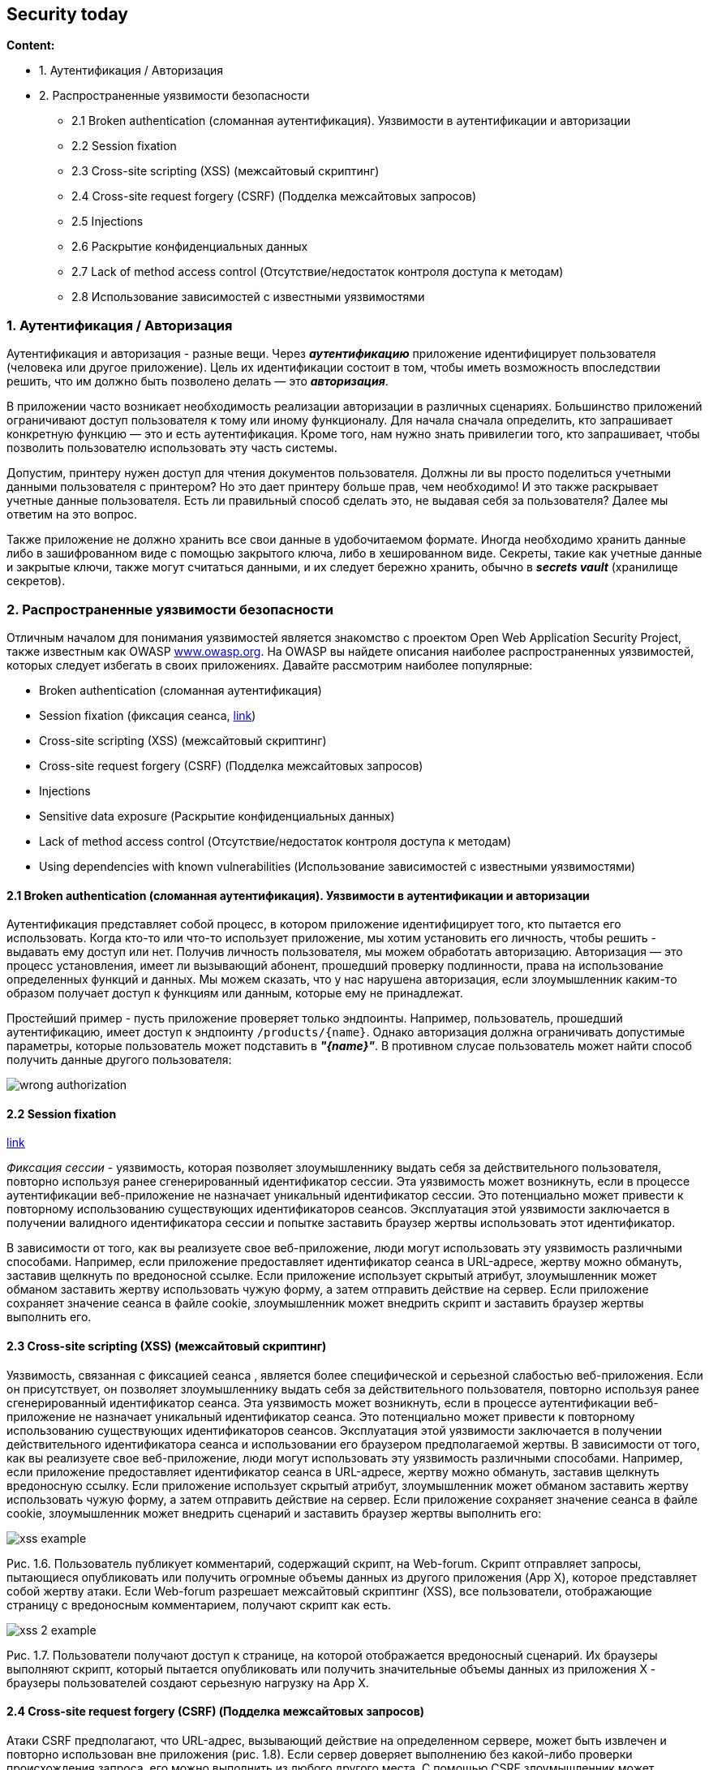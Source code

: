 == Security today

*Content:*

- 1. Аутентификация / Авторизация
- 2. Распространенные уязвимости безопасности
  * 2.1 Broken authentication (сломанная аутентификация). Уязвимости в аутентификации и авторизации
  * 2.2 Session fixation
  * 2.3 Cross-site scripting (XSS) (межсайтовый скриптинг)
  * 2.4 Cross-site request forgery (CSRF) (Подделка межсайтовых запросов)
  * 2.5 Injections
  * 2.6 Раскрытие конфиденциальных данных
  * 2.7 Lack of method access control (Отсутствие/недостаток контроля доступа к методам)
  * 2.8 Использование зависимостей с известными уязвимостями

=== 1. Аутентификация / Авторизация

Аутентификация и авторизация - разные вещи. Через *_аутентификацию_* приложение идентифицирует пользователя (человека или другое приложение). Цель их идентификации состоит в том, чтобы иметь возможность впоследствии решить, что им должно быть позволено делать — это *_авторизация_*.

В приложении часто возникает необходимость реализации авторизации в различных сценариях. Большинство приложений ограничивают доступ пользователя к тому или иному функционалу. Для начала сначала определить, кто запрашивает конкретную функцию — это и есть аутентификация. Кроме того, нам нужно знать привилегии того, кто запрашивает, чтобы позволить пользователю использовать эту часть системы.

Допустим, принтеру нужен доступ для чтения документов пользователя. Должны ли вы просто поделиться учетными данными пользователя с принтером? Но это дает принтеру больше прав, чем необходимо! И это также раскрывает учетные данные пользователя. Есть ли правильный способ сделать это, не выдавая себя за пользователя? Далее мы ответим на это вопрос.

Также приложение не должно хранить все свои данные в удобочитаемом формате. Иногда необходимо хранить данные либо в зашифрованном виде с помощью закрытого ключа, либо в хешированном виде. Секреты, такие как учетные данные и закрытые ключи, также могут считаться данными, и их следует
бережно хранить, обычно в *_secrets vault_* (хранилище секретов).

=== 2. Распространенные уязвимости безопасности

Отличным началом для понимания уязвимостей является знакомство с проектом Open Web Application  Security Project, также известным как OWASP link:https://www.owasp.org[www.owasp.org]. На OWASP вы найдете описания наиболее распространенных уязвимостей, которых следует избегать в своих приложениях. Давайте рассмотрим наиболее популярные:

- Broken authentication (сломанная аутентификация)
- Session fixation (фиксация сеанса, link:https://www.styler.ru/styler/session-fixation/[link])
- Cross-site scripting (XSS) (межсайтовый скриптинг)
- Cross-site request forgery (CSRF) (Подделка межсайтовых запросов)
- Injections
- Sensitive data exposure (Раскрытие конфиденциальных данных)
- Lack of method access control (Отсутствие/недостаток контроля доступа к методам)
- Using dependencies with known vulnerabilities (Использование зависимостей с известными уязвимостями)

==== 2.1 Broken authentication (сломанная аутентификация). Уязвимости в аутентификации и авторизации

Аутентификация представляет собой процесс, в котором приложение идентифицирует того, кто пытается его использовать. Когда кто-то или что-то использует приложение, мы хотим установить его личность, чтобы решить - выдавать ему доступ или нет. Получив личность пользователя, мы можем обработать авторизацию. Авторизация — это процесс установления, имеет ли вызывающий абонент, прошедший проверку подлинности, права на использование определенных функций и данных. Мы можем сказать, что у нас нарушена авторизация, если злоумышленник каким-то образом получает доступ к функциям или данным, которые ему не принадлежат.

Простейший пример - пусть приложение проверяет только эндпоинты. Например, пользователь, прошедший аутентификацию, имеет доступ к эндпоинту `/products/{name}`. Однако авторизация должна ограничивать допустимые параметры, которые пользователь может подставить в *_"{name}"_*. В противном слусае пользователь может найти способ получить данные другого
пользователя:

image:img/wrong_authorization.png[]

==== 2.2 Session fixation

link:https://www.styler.ru/styler/session-fixation/[link]

_Фиксация сессии_ - уязвимость, которая позволяет злоумышленнику выдать себя за действительного пользователя, повторно используя ранее сгенерированный идентификатор сессии. Эта уязвимость может возникнуть, если в процессе аутентификации веб-приложение не назначает уникальный идентификатор сессии. Это потенциально может привести к повторному использованию существующих идентификаторов сеансов. Эксплуатация этой уязвимости заключается в получении валидного идентификатора сессии и попытке заставить браузер жертвы использовать этот идентификатор.

В зависимости от того, как вы реализуете свое веб-приложение, люди могут использовать эту уязвимость различными способами. Например, если приложение предоставляет идентификатор сеанса в URL-адресе, жертву можно обмануть, заставив щелкнуть по вредоносной ссылке. Если приложение использует скрытый атрибут, злоумышленник может обманом заставить жертву использовать чужую форму, а затем отправить действие на сервер. Если приложение сохраняет значение сеанса в файле cookie, злоумышленник может внедрить скрипт и заставить браузер жертвы выполнить его.

==== 2.3 Cross-site scripting (XSS) (межсайтовый скриптинг)

Уязвимость, связанная с фиксацией сеанса , является более специфической и серьезной слабостью веб-приложения. Если он присутствует, он позволяет злоумышленнику выдать себя за действительного пользователя, повторно используя ранее сгенерированный идентификатор сеанса. Эта уязвимость может возникнуть, если в процессе аутентификации веб-приложение не назначает уникальный идентификатор сеанса. Это потенциально может привести к повторному использованию существующих идентификаторов сеансов. Эксплуатация этой уязвимости заключается в получении действительного идентификатора сеанса и использовании его браузером предполагаемой жертвы. В зависимости от того, как вы реализуете свое веб-приложение, люди могут использовать эту уязвимость различными способами. Например, если приложение предоставляет идентификатор сеанса в URL-адресе, жертву можно обмануть, заставив щелкнуть вредоносную ссылку. Если приложение использует скрытый атрибут, злоумышленник может обманом заставить жертву использовать чужую форму, а затем отправить действие на сервер. Если приложение сохраняет значение сеанса в файле cookie, злоумышленник может внедрить сценарий и заставить браузер жертвы выполнить его:

image:img/xss_example.png[]

Рис. 1.6. Пользователь публикует комментарий, содержащий скрипт, на Web-forum. Скрипт отправляет запросы, пытающиеся опубликовать или получить огромные объемы данных из другого приложения (App X), которое представляет собой жертву атаки. Если Web-forum разрешает межсайтовый скриптинг (XSS), все пользователи, отображающие страницу с вредоносным комментарием, получают скрипт как есть.

image:img/xss_2_example.png[]

Рис. 1.7. Пользователи получают доступ к странице, на которой отображается вредоносный сценарий. Их браузеры выполняют скрипт, который пытается опубликовать или получить значительные объемы данных из приложения X - браузеры пользователей создают серьезную нагрузку на App X.

==== 2.4 Cross-site request forgery (CSRF) (Подделка межсайтовых запросов)

Атаки CSRF предполагают, что URL-адрес, вызывающий действие на определенном сервере, может быть извлечен и повторно использован вне приложения (рис. 1.8). Если сервер доверяет выполнению без какой-либо проверки происхождения запроса, его можно выполнить из любого другого места. С помощью CSRF злоумышленник может заставить пользователя выполнять нежелательные действия на сервере, скрывая эти действия. Обычно с помощью этой уязвимости злоумышленник нацелен на действия, которые изменяют данные в системе. Одним из способов устранения этой уязвимости является использование токенов для идентификации запроса или использование ограничений совместного использования ресурсов между источниками (CORS). Иначе говоря, нужно проверять происхождение запроса. +
На Рис. 1.8 злоумышленник, по факту, скармливает скрипту URL-адрес базы для выполнения каких-то действий.

image:img/CSRF_example.png[]

==== 2.5 Injections

При инъекции злоумышленник, использующий уязвимость, вводит в систему определенные данные. Цель состоит в том, чтобы нанести вред системе, изменить данные нежелательным образом или получить данные, которые не предназначены для доступа злоумышленника. +
Существует много типов инъекционных атак. Даже XSS, о котором мы упоминали, можно считать инъекцией. В конце концов, инъекционные атаки внедряют в клиентский скрипт средства каким-то образом нанести вред системе. Другими примерами могут быть:

- инъекция SQL
- инъекция XPath
- инъекция команд ОС
- инъекция LDAP и т. д.

Результатом инъекции может быть изменение, удаление или доступ к данным. Например, если ваше приложение уязвимо к LDAP, злоумышленник может обойти аутентификации и контролировать важные части системы. То же самое может произойти при инъекции команд XPath или ОС. +
Одним из старейших и, возможно, хорошо известных типов уязвимостей, связанных с инъекциями, является SQL-инъекция. Если ваше приложение имеет уязвимость SQL-инъекции, злоумышленник может попытаться изменить или запустить различные SQL-запросы, чтобы изменить, удалить или извлечь данные из вашей системы. В самых продвинутых SQL-инъекциях человек может даже запускать команды ОС в системе.

==== 2.6 Раскрытие конфиденциальных данных

Для простоты различные туториалы предпочитают создавать приложения, где секретные данные (в т. ч. пароли и URL к БД) хранятся в файлах конфигурации, таких как *application.properties*, *application.yml* и пр. Также к раскрытию конфиденциальных данных относится информация в лог-журналах, записываемая вашим приложением на консоль или хранящаяся в базах данных, таких как Splunk или Elasticsearch. В реальном приложении такое недопустимо.

Тщательно обрабатывайте то, что сервер возвращает клиенту. Особенно это касается исключений, когда приложение возвращает слишком много деталей, раскрывающих реализацию. Например:

[source]
----
at java.base/java.util.concurrent.ThreadPoolExecutor.runWorker(ThreadPoolExecutor.java:1128) ~[na:na]
at java.base/java.util.concurrent.ThreadPoolExecutor$Worker.run(ThreadPoolExecutor.java:628) ~[na:na]
at org.apache.tomcat.util.threads.TaskThread$WrappingRunnable.run(TaskThread.java:61) ~[tomcat-embed-core-9.0.26.jar:9.0.26]
at java.base/java.lang.Thread.run(Thread.java:830) ~[na:na]
----

Этот подход раскрывает внутреннюю структуру приложения. В стеке исключений вы можете увидеть нотации имен, а также объекты потоков и обработки потоков и связи между ними. Но что еще хуже, журналы иногда могут раскрывать версии зависимостей, которые использует ваше приложение, допустим, версию ядра Tomcat, как в примере выше.

==== 2.7 Lack of method access control (Отсутствие/недостаток контроля доступа к методам)

Даже на уровне приложения вы не применяете авторизацию только к одному из уровней (controller, service, repository, etc.). Иногда необходимо гарантировать, что конкретный функционал вообще не может быть вызван (например, если привилегии текущего аутентифицированного пользователя не позволяют этого). Представьте ситуацию, когда авторизация выполняется только на уровне эндпоинтов, но не применяются на уровне сервиса и/или репозитория:

image:img/lack_of_method_access_control.png[]

Если service запрашивает учетные записи, которые не принадлежат текущему аутентифицированному пользователю, repository возвращает их. В случае рис. 1.9, работает правильно, но авторизация только на уровне контроллера может привести к тому, что при имплементации другого контроллера, который использует тото же репозиторий, можно забыть о secure rules для контроллера. На рис. 1.10 вы можете увидеть, что может произойти, если разработчик добавит другую функциональность, зависящую от того же репозитория.

image:img/lack_of_method_access_control_2.png[]

Рис. 1.10. Недавно добавленный TransactionController использует AccountRepository в своей цепочке зависимостей. Разработчик также должен повторно применить правила авторизации в этом контроллере. Но было бы намного лучше, если бы репозиторий сам позаботился о том, чтобы данные, которые не принадлежат аутентифицированному пользователю, не были раскрыты.

==== 2.8 Использование зависимостей с известными уязвимостями

Иногда уязвимыми местами является не приложение, которое вы разрабатываете, а зависимости, такие как библиотеки или фреймворки, которые вы используете для создания функциональности. К счастью, добавив плагин в конфигурацию Maven или Gradle, можно сканировать зависимости на предмет уязвимостей. При разработке приложения нужно избегать использования любых зависимостей с известными уязвимостями. Если мы обнаружим, что использовали такую зависимость, то мы должны не только быстро это исправить, но и выяснить, использовалась ли уже уязвимость в наших приложениях и принять необходимые меры.
